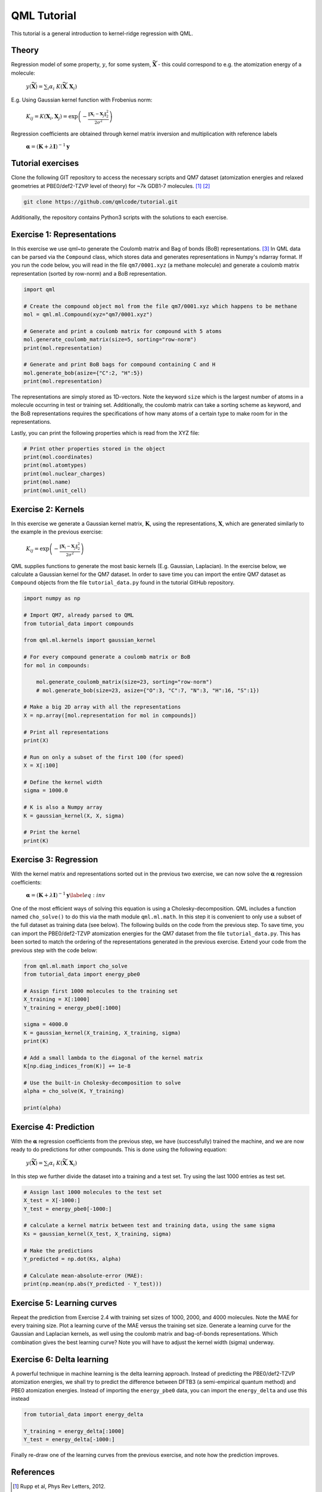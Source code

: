QML Tutorial
-----------------

This tutorial is a general introduction to kernel-ridge regression with QML.

Theory
~~~~~~~~~~~

Regression model of some property, :math:`y`, for some system, :math:`\widetilde{\mathbf{X}}` - this could correspond to e.g. the atomization energy of a molecule:

    :math:`y\left(\widetilde{\mathbf{X}} \right) = \sum_i \alpha_i \  K\left( \widetilde{\mathbf{X}}, \mathbf{X}_i\right)`

E.g. Using Gaussian kernel function with Frobenius norm:

    :math:`K_{ij} = K\left( \mathbf{X}_i, \mathbf{X}_j\right) = \exp\left( -\frac{\| \mathbf{X}_i - \mathbf{X}_j\|_2^2}{2\sigma^2}\right)`

Regression coefficients are obtained through kernel matrix inversion and multiplication with reference labels

    :math:`\boldsymbol{\alpha} = (\mathbf{K} + \lambda \mathbf{I})^{-1} \mathbf{y}`

Tutorial exercises
~~~~~~~~~~~~~~~~~~~~~
Clone the following GIT repository to access the necessary scripts and QM7 dataset (atomization energies and relaxed geometries at PBE0/def2-TZVP level of theory) for ~7k GDB1-7 molecules. [#rupp]_ [#ruddigkeit]_

.. code:: bash

    git clone https://github.com/qmlcode/tutorial.git

Additionally, the repository contains Python3 scripts with the solutions to each exercise.

Exercise 1: Representations
~~~~~~~~~~~~~~~~~~~~~~~~~~~~~
In this exercise we use \qml~to generate the Coulomb matrix and Bag of bonds (BoB) representations. [#montavon]_
In QML data can be parsed via the ``Compound`` class, which stores data and generates representations in Numpy's ndarray format.
If you run the code below, you will read in the file ``qm7/0001.xyz`` (a methane molecule) and generate a coulomb matrix representation (sorted by row-norm) and a BoB representation.

.. code:: python

    import qml

    # Create the compound object mol from the file qm7/0001.xyz which happens to be methane
    mol = qml.ml.Compound(xyz="qm7/0001.xyz")

    # Generate and print a coulomb matrix for compound with 5 atoms
    mol.generate_coulomb_matrix(size=5, sorting="row-norm")
    print(mol.representation)

    # Generate and print BoB bags for compound containing C and H
    mol.generate_bob(asize={"C":2, "H":5})
    print(mol.representation)

The representations are simply stored as 1D-vectors.
Note the keyword ``size`` which is the largest number of atoms in a molecule occurring in test or training set.
Additionally, the coulomb matrix can take a sorting scheme as keyword, and the BoB representations requires the specifications of how many atoms of a certain type to make room for in the representations.

Lastly, you can print the following properties which is read from the XYZ file:

.. code:: python

    # Print other properties stored in the object
    print(mol.coordinates)
    print(mol.atomtypes)
    print(mol.nuclear_charges)
    print(mol.name)
    print(mol.unit_cell)

Exercise 2: Kernels
~~~~~~~~~~~~~~~~~~~~~
In this exercise we generate a Gaussian kernel matrix, :math:`\mathbf{K}`, using the representations, :math:`\mathbf{X}`, which are generated similarly to the example in the previous exercise:

    :math:`K_{ij} = \exp\left( -\frac{\| \mathbf{X}_i - \mathbf{X}_j\|_2^2}{2\sigma^2}\right)`

QML supplies functions to generate the most basic kernels (E.g. Gaussian, Laplacian). In the exercise below, we calculate a Gaussian kernel for the QM7 dataset.
In order to save time you can import the entire QM7 dataset as ``Compound`` objects from the file ``tutorial_data.py`` found in the tutorial GitHub repository.

.. code:: python

    import numpy as np

    # Import QM7, already parsed to QML
    from tutorial_data import compounds

    from qml.ml.kernels import gaussian_kernel

    # For every compound generate a coulomb matrix or BoB
    for mol in compounds:

        mol.generate_coulomb_matrix(size=23, sorting="row-norm")
        # mol.generate_bob(size=23, asize={"O":3, "C":7, "N":3, "H":16, "S":1})

    # Make a big 2D array with all the representations
    X = np.array([mol.representation for mol in compounds])

    # Print all representations
    print(X)

    # Run on only a subset of the first 100 (for speed)
    X = X[:100]

    # Define the kernel width
    sigma = 1000.0

    # K is also a Numpy array
    K = gaussian_kernel(X, X, sigma)

    # Print the kernel
    print(K)


Exercise 3: Regression
~~~~~~~~~~~~~~~~~~~~~~~~
With the kernel matrix and representations sorted out in the previous two exercise, we can now solve the :math:`\boldsymbol{\alpha}` regression coefficients:

    :math:`\boldsymbol{\alpha} = (\mathbf{K} + \lambda \mathbf{I})^{-1} \mathbf{y}\label{eq:inv}`

One of the most efficient ways of solving this equation is using a Cholesky-decomposition.
QML includes a function named ``cho_solve()`` to do this via the math module ``qml.ml.math``.
In this step it is convenient to only use a subset of the full dataset as training data (see below).
The following builds on the code from the previous step.
To save time, you can import the PBE0/def2-TZVP atomization energies for the QM7 dataset from the file ``tutorial_data.py``.
This has been sorted to match the ordering of the representations generated in the previous exercise.
Extend your code from the previous step with the code below:

.. code:: python

    from qml.ml.math import cho_solve
    from tutorial_data import energy_pbe0

    # Assign first 1000 molecules to the training set
    X_training = X[:1000]
    Y_training = energy_pbe0[:1000]

    sigma = 4000.0
    K = gaussian_kernel(X_training, X_training, sigma)
    print(K)

    # Add a small lambda to the diagonal of the kernel matrix
    K[np.diag_indices_from(K)] += 1e-8

    # Use the built-in Cholesky-decomposition to solve
    alpha = cho_solve(K, Y_training)

    print(alpha)


Exercise 4: Prediction
~~~~~~~~~~~~~~~~~~~~~~~~
With the :math:`\boldsymbol{\alpha}` regression coefficients from the previous step, we have (successfully) trained the machine, and we are now ready to do predictions for other compounds.
This is done using the following equation:

    :math:`y\left(\widetilde{\mathbf{X}} \right) = \sum_i \alpha_i \  K\left( \widetilde{\mathbf{X}}, \mathbf{X}_i\right)`

In this step we further divide the dataset into a training and a test set. Try using the last 1000 entries as test set.

.. code:: python

    # Assign last 1000 molecules to the test set
    X_test = X[-1000:]
    Y_test = energy_pbe0[-1000:]

    # calculate a kernel matrix between test and training data, using the same sigma
    Ks = gaussian_kernel(X_test, X_training, sigma)

    # Make the predictions
    Y_predicted = np.dot(Ks, alpha)

    # Calculate mean-absolute-error (MAE):
    print(np.mean(np.abs(Y_predicted - Y_test)))

Exercise 5: Learning curves
~~~~~~~~~~~~~~~~~~~~~~~~~~~~~
Repeat the prediction from Exercise 2.4 with training set sizes of 1000, 2000, and 4000 molecules.
Note the MAE for every training size.
Plot a learning curve of the MAE versus the training set size.
Generate a learning curve for the Gaussian and Laplacian kernels, as well using the coulomb matrix and bag-of-bonds representations.
Which combination gives the best learning curve? Note you will have to adjust the kernel width (sigma) underway.


Exercise 6: Delta learning
~~~~~~~~~~~~~~~~~~~~~~~~~~~~
A powerful technique in machine learning is the delta learning approach. Instead of predicting the PBE0/def2-TZVP atomization energies, we shall try to predict the difference between DFTB3 (a semi-empirical quantum method) and PBE0 atomization energies.
Instead of importing the ``energy_pbe0`` data, you can import the ``energy_delta`` and use this instead

.. code:: python

    from tutorial_data import energy_delta

    Y_training = energy_delta[:1000]
    Y_test = energy_delta[-1000:]

Finally re-draw one of the learning curves from the previous exercise, and note how the prediction improves.


References
~~~~~~~~~~~~~

.. [#rupp] Rupp et al, Phys Rev Letters, 2012.
.. [#ruddigkeit] Ruddigkeit et al, J Chem Inf Model, 2012.
.. [#montavon] Montavon et al, New J Phys, 2013.
